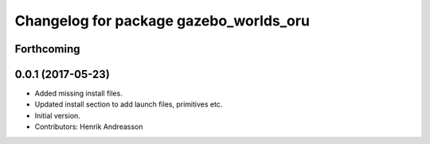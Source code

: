 ^^^^^^^^^^^^^^^^^^^^^^^^^^^^^^^^^^^^^^^
Changelog for package gazebo_worlds_oru
^^^^^^^^^^^^^^^^^^^^^^^^^^^^^^^^^^^^^^^

Forthcoming
-----------

0.0.1 (2017-05-23)
------------------
* Added missing install files.
* Updated install section to add launch files, primitives etc.
* Initial version.
* Contributors: Henrik Andreasson
